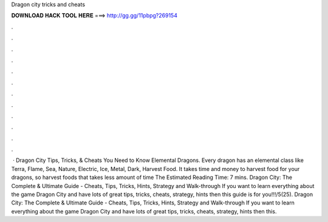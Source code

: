 Dragon city tricks and cheats

𝐃𝐎𝐖𝐍𝐋𝐎𝐀𝐃 𝐇𝐀𝐂𝐊 𝐓𝐎𝐎𝐋 𝐇𝐄𝐑𝐄 ===> http://gg.gg/11pbpg?269154

.

.

.

.

.

.

.

.

.

.

.

.

 · Dragon City Tips, Tricks, & Cheats You Need to Know Elemental Dragons. Every dragon has an elemental class like Terra, Flame, Sea, Nature, Electric, Ice, Metal, Dark, Harvest Food. It takes time and money to harvest food for your dragons, so harvest foods that takes less amount of time The Estimated Reading Time: 7 mins. Dragon City: The Complete & Ultimate Guide - Cheats, Tips, Tricks, Hints, Strategy and Walk-through If you want to learn everything about the game Dragon City and have lots of great tips, tricks, cheats, strategy, hints then this guide is for you!!!/5(25). Dragon City: The Complete & Ultimate Guide - Cheats, Tips, Tricks, Hints, Strategy and Walk-through If you want to learn everything about the game Dragon City and have lots of great tips, tricks, cheats, strategy, hints then this.